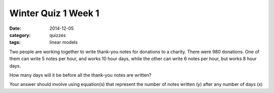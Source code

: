 Winter Quiz 1 Week 1 
####################

:date: 2014-12-05
:category: quizzes
:tags: linear models




Two people are working together to write thank-you notes for donations to a charity. There were 980 donations.  One of them can write 5 notes per hour, and works 10 hour days, while the other can write 6 notes per hour, but works 8 hour days.


How many days will it be before all the thank-you notes are written?


Your answer should involve using equation(s) that represent the number of notes written (y)  after any number of days (x)

 
